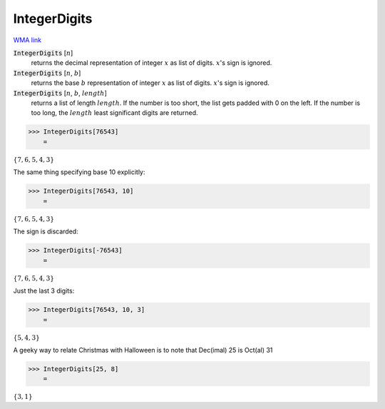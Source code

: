 IntegerDigits
=============

`WMA link <https://reference.wolfram.com/language/ref/IntegerDigits.html>`_


:code:`IntegerDigits` [:math:`n`]
    returns the decimal representation of integer :math:`x` as list of digits.           :math:`x`'s sign is ignored.

:code:`IntegerDigits` [:math:`n`, :math:`b`]
    returns the base :math:`b` representation of integer :math:`x` as list of digits.           :math:`x`'s sign is ignored.

:code:`IntegerDigits` [:math:`n`, :math:`b`, :math:`length`]
    returns a list of length :math:`length`. If the number is too short, the           list gets padded with 0 on the left. If the number is too long, the           :math:`length` least significant digits are returned.





>>> IntegerDigits[76543]
    =

:math:`\left\{7,6,5,4,3\right\}`



The same thing specifying base 10 explicitly:

>>> IntegerDigits[76543, 10]
    =

:math:`\left\{7,6,5,4,3\right\}`



The sign is discarded:

>>> IntegerDigits[-76543]
    =

:math:`\left\{7,6,5,4,3\right\}`



Just the last 3 digits:

>>> IntegerDigits[76543, 10, 3]
    =

:math:`\left\{5,4,3\right\}`



A geeky way to relate Christmas with Halloween is to note that     Dec(imal) 25 is Oct(al) 31

>>> IntegerDigits[25, 8]
    =

:math:`\left\{3,1\right\}`


